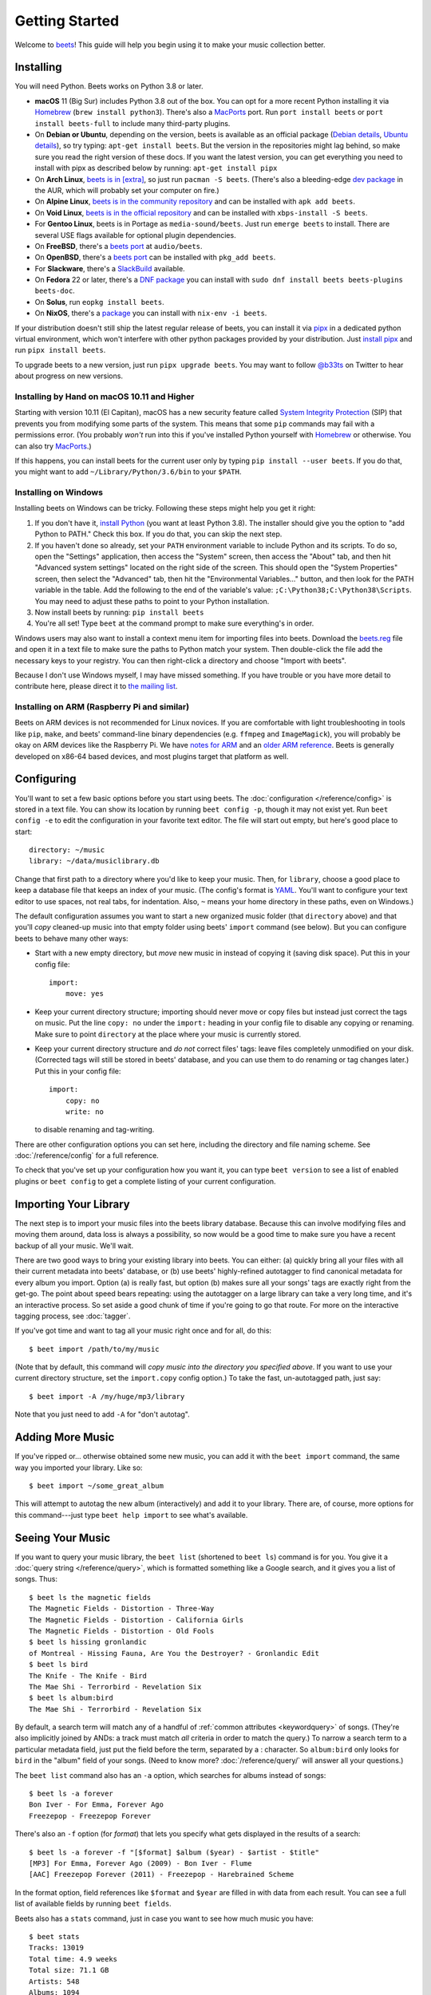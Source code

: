 Getting Started
===============

Welcome to beets_! This guide will help you begin using it to make your music
collection better.

.. _beets: https://beets.io/

Installing
----------

You will need Python. Beets works on Python 3.8 or later.

- **macOS** 11 (Big Sur) includes Python 3.8 out of the box. You can opt for a
  more recent Python installing it via Homebrew_ (``brew install python3``).
  There's also a MacPorts_ port. Run ``port install beets`` or ``port install
  beets-full`` to include many third-party plugins.
- On **Debian or Ubuntu**, depending on the version, beets is available as an
  official package (`Debian details`_, `Ubuntu details`_), so try typing:
  ``apt-get install beets``. But the version in the repositories might lag
  behind, so make sure you read the right version of these docs. If you want the
  latest version, you can get everything you need to install with pipx as
  described below by running: ``apt-get install pipx``
- On **Arch Linux**, `beets is in [extra] <arch extra_>`_, so just run ``pacman
  -S beets``. (There's also a bleeding-edge `dev package <aur_>`_ in the AUR,
  which will probably set your computer on fire.)
- On **Alpine Linux**, `beets is in the community repository <alpine package_>`_
  and can be installed with ``apk add beets``.
- On **Void Linux**, `beets is in the official repository <void package_>`_ and
  can be installed with ``xbps-install -S beets``.
- For **Gentoo Linux**, beets is in Portage as ``media-sound/beets``. Just run
  ``emerge beets`` to install. There are several USE flags available for
  optional plugin dependencies.
- On **FreeBSD**, there's a `beets port <freebsd_>`_ at ``audio/beets``.
- On **OpenBSD**, there's a `beets port <openbsd_>`_ can be installed with
  ``pkg_add beets``.
- For **Slackware**, there's a SlackBuild_ available.
- On **Fedora** 22 or later, there's a `DNF package`_ you can install with
  ``sudo dnf install beets beets-plugins beets-doc``.
- On **Solus**, run ``eopkg install beets``.
- On **NixOS**, there's a `package <nixos_>`_ you can install with ``nix-env -i
  beets``.

.. _alpine package: https://pkgs.alpinelinux.org/package/edge/community/x86_64/beets

.. _arch extra: https://archlinux.org/packages/extra/any/beets/

.. _aur: https://aur.archlinux.org/packages/beets-git/

.. _debian details: https://tracker.debian.org/pkg/beets

.. _dnf package: https://packages.fedoraproject.org/pkgs/beets/

.. _freebsd: http://portsmon.freebsd.org/portoverview.py?category=audio&portname=beets

.. _macports: https://www.macports.org

.. _nixos: https://github.com/NixOS/nixpkgs/tree/master/pkgs/tools/audio/beets

.. _openbsd: http://openports.se/audio/beets

.. _slackbuild: https://slackbuilds.org/repository/14.2/multimedia/beets/

.. _ubuntu details: https://launchpad.net/ubuntu/+source/beets

.. _void package: https://github.com/void-linux/void-packages/tree/master/srcpkgs/beets

If your distribution doesn't still ship the latest regular release of beets, you
can install it via pipx_ in a dedicated python virtual environment, which won't
interfere with other python packages provided by your distribution. Just
`install pipx <https://pipx.pypa.io/stable/installation/>`__ and run ``pipx
install beets``.

.. _pipx: https://pipx.pypa.io/stable

To upgrade beets to a new version, just run ``pipx upgrade beets``. You may want
to follow `@b33ts`_ on Twitter to hear about progress on new versions.

.. _@b33ts: https://twitter.com/b33ts

Installing by Hand on macOS 10.11 and Higher
~~~~~~~~~~~~~~~~~~~~~~~~~~~~~~~~~~~~~~~~~~~~

Starting with version 10.11 (El Capitan), macOS has a new security feature
called `System Integrity Protection`_ (SIP) that prevents you from modifying
some parts of the system. This means that some ``pip`` commands may fail with a
permissions error. (You probably *won't* run into this if you've installed
Python yourself with Homebrew_ or otherwise. You can also try MacPorts_.)

If this happens, you can install beets for the current user only by typing ``pip
install --user beets``. If you do that, you might want to add
``~/Library/Python/3.6/bin`` to your ``$PATH``.

.. _homebrew: https://brew.sh

.. _system integrity protection: https://support.apple.com/en-us/HT204899

Installing on Windows
~~~~~~~~~~~~~~~~~~~~~

Installing beets on Windows can be tricky. Following these steps might help you
get it right:

1. If you don't have it, `install Python`_ (you want at least Python 3.8). The
   installer should give you the option to "add Python to PATH." Check this box.
   If you do that, you can skip the next step.
2. If you haven't done so already, set your ``PATH`` environment variable to
   include Python and its scripts. To do so, open the "Settings" application,
   then access the "System" screen, then access the "About" tab, and then hit
   "Advanced system settings" located on the right side of the screen. This
   should open the "System Properties" screen, then select the "Advanced" tab,
   then hit the "Environmental Variables..." button, and then look for the PATH
   variable in the table. Add the following to the end of the variable's value:
   ``;C:\Python38;C:\Python38\Scripts``. You may need to adjust these paths to
   point to your Python installation.
3. Now install beets by running: ``pip install beets``
4. You're all set! Type ``beet`` at the command prompt to make sure everything's
   in order.

Windows users may also want to install a context menu item for importing files
into beets. Download the beets.reg_ file and open it in a text file to make sure
the paths to Python match your system. Then double-click the file add the
necessary keys to your registry. You can then right-click a directory and choose
"Import with beets".

Because I don't use Windows myself, I may have missed something. If you have
trouble or you have more detail to contribute here, please direct it to `the
mailing list`_.

.. _beets.reg: https://github.com/beetbox/beets/blob/master/extra/beets.reg

.. _get-pip.py: https://bootstrap.pypa.io/get-pip.py

.. _install pip: https://pip.pypa.io/en/stable/installing/

.. _install python: https://python.org/download/

Installing on ARM (Raspberry Pi and similar)
~~~~~~~~~~~~~~~~~~~~~~~~~~~~~~~~~~~~~~~~~~~~

Beets on ARM devices is not recommended for Linux novices. If you are
comfortable with light troubleshooting in tools like ``pip``, ``make``, and
beets' command-line binary dependencies (e.g. ``ffmpeg`` and ``ImageMagick``),
you will probably be okay on ARM devices like the Raspberry Pi. We have `notes
for ARM`_ and an `older ARM reference`_. Beets is generally developed on x86-64
based devices, and most plugins target that platform as well.

.. _notes for arm: https://github.com/beetbox/beets/discussions/4910

.. _older arm reference: https://discourse.beets.io/t/diary-of-beets-on-arm-odroid-hc4-armbian/1993

Configuring
-----------

You'll want to set a few basic options before you start using beets. The
:doc:`configuration </reference/config>` is stored in a text file. You can show
its location by running ``beet config -p``, though it may not exist yet. Run
``beet config -e`` to edit the configuration in your favorite text editor. The
file will start out empty, but here's good place to start:

::

    directory: ~/music
    library: ~/data/musiclibrary.db

Change that first path to a directory where you'd like to keep your music. Then,
for ``library``, choose a good place to keep a database file that keeps an index
of your music. (The config's format is YAML_. You'll want to configure your text
editor to use spaces, not real tabs, for indentation. Also, ``~`` means your
home directory in these paths, even on Windows.)

The default configuration assumes you want to start a new organized music folder
(that ``directory`` above) and that you'll *copy* cleaned-up music into that
empty folder using beets' ``import`` command (see below). But you can configure
beets to behave many other ways:

- Start with a new empty directory, but *move* new music in instead of copying
  it (saving disk space). Put this in your config file:

  ::

      import:
          move: yes

- Keep your current directory structure; importing should never move or copy
  files but instead just correct the tags on music. Put the line ``copy: no``
  under the ``import:`` heading in your config file to disable any copying or
  renaming. Make sure to point ``directory`` at the place where your music is
  currently stored.
- Keep your current directory structure and *do not* correct files' tags: leave
  files completely unmodified on your disk. (Corrected tags will still be stored
  in beets' database, and you can use them to do renaming or tag changes later.)
  Put this in your config file:

  ::

      import:
          copy: no
          write: no

  to disable renaming and tag-writing.

There are other configuration options you can set here, including the directory
and file naming scheme. See :doc:`/reference/config` for a full reference.

.. _yaml: https://yaml.org/

To check that you've set up your configuration how you want it, you can type
``beet version`` to see a list of enabled plugins or ``beet config`` to get a
complete listing of your current configuration.

Importing Your Library
----------------------

The next step is to import your music files into the beets library database.
Because this can involve modifying files and moving them around, data loss is
always a possibility, so now would be a good time to make sure you have a recent
backup of all your music. We'll wait.

There are two good ways to bring your existing library into beets. You can
either: (a) quickly bring all your files with all their current metadata into
beets' database, or (b) use beets' highly-refined autotagger to find canonical
metadata for every album you import. Option (a) is really fast, but option (b)
makes sure all your songs' tags are exactly right from the get-go. The point
about speed bears repeating: using the autotagger on a large library can take a
very long time, and it's an interactive process. So set aside a good chunk of
time if you're going to go that route. For more on the interactive tagging
process, see :doc:`tagger`.

If you've got time and want to tag all your music right once and for all, do
this:

::

    $ beet import /path/to/my/music

(Note that by default, this command will *copy music into the directory you
specified above*. If you want to use your current directory structure, set the
``import.copy`` config option.) To take the fast, un-autotagged path, just say:

::

    $ beet import -A /my/huge/mp3/library

Note that you just need to add ``-A`` for "don't autotag".

Adding More Music
-----------------

If you've ripped or... otherwise obtained some new music, you can add it with
the ``beet import`` command, the same way you imported your library. Like so:

::

    $ beet import ~/some_great_album

This will attempt to autotag the new album (interactively) and add it to your
library. There are, of course, more options for this command---just type ``beet
help import`` to see what's available.

Seeing Your Music
-----------------

If you want to query your music library, the ``beet list`` (shortened to ``beet
ls``) command is for you. You give it a :doc:`query string </reference/query>`,
which is formatted something like a Google search, and it gives you a list of
songs. Thus:

::

    $ beet ls the magnetic fields
    The Magnetic Fields - Distortion - Three-Way
    The Magnetic Fields - Distortion - California Girls
    The Magnetic Fields - Distortion - Old Fools
    $ beet ls hissing gronlandic
    of Montreal - Hissing Fauna, Are You the Destroyer? - Gronlandic Edit
    $ beet ls bird
    The Knife - The Knife - Bird
    The Mae Shi - Terrorbird - Revelation Six
    $ beet ls album:bird
    The Mae Shi - Terrorbird - Revelation Six

By default, a search term will match any of a handful of :ref:`common attributes
<keywordquery>` of songs. (They're also implicitly joined by ANDs: a track must
match *all* criteria in order to match the query.) To narrow a search term to a
particular metadata field, just put the field before the term, separated by a :
character. So ``album:bird`` only looks for ``bird`` in the "album" field of
your songs. (Need to know more? :doc:`/reference/query/` will answer all your
questions.)

The ``beet list`` command also has an ``-a`` option, which searches for albums
instead of songs:

::

    $ beet ls -a forever
    Bon Iver - For Emma, Forever Ago
    Freezepop - Freezepop Forever

There's also an ``-f`` option (for *format*) that lets you specify what gets
displayed in the results of a search:

::

    $ beet ls -a forever -f "[$format] $album ($year) - $artist - $title"
    [MP3] For Emma, Forever Ago (2009) - Bon Iver - Flume
    [AAC] Freezepop Forever (2011) - Freezepop - Harebrained Scheme

In the format option, field references like ``$format`` and ``$year`` are filled
in with data from each result. You can see a full list of available fields by
running ``beet fields``.

Beets also has a ``stats`` command, just in case you want to see how much music
you have:

::

    $ beet stats
    Tracks: 13019
    Total time: 4.9 weeks
    Total size: 71.1 GB
    Artists: 548
    Albums: 1094

Keep Playing
------------

This is only the beginning of your long and prosperous journey with beets. To
keep learning, take a look at :doc:`advanced` for a sampling of what else is
possible. You'll also want to glance over the :doc:`/reference/cli` page for a
more detailed description of all of beets' functionality. (Like deleting music!
That's important.)

Also, check out :doc:`beets' plugins </plugins/index>`. The real power of beets
is in its extensibility---with plugins, beets can do almost anything for your
music collection.

You can always get help using the ``beet help`` command. The plain ``beet help``
command lists all the available commands; then, for example, ``beet help
import`` gives more specific help about the ``import`` command.

If you need more of a walkthrough, you can read an illustrated one `on the beets
blog <https://beets.io/blog/walkthrough.html>`_.

Please let us know what you think of beets via `the discussion board`_ or
Mastodon_.

.. _mastodon: https://fosstodon.org/@beets

.. _the discussion board: https://github.com/beetbox/beets/discussions

.. _the mailing list: https://groups.google.com/group/beets-users
